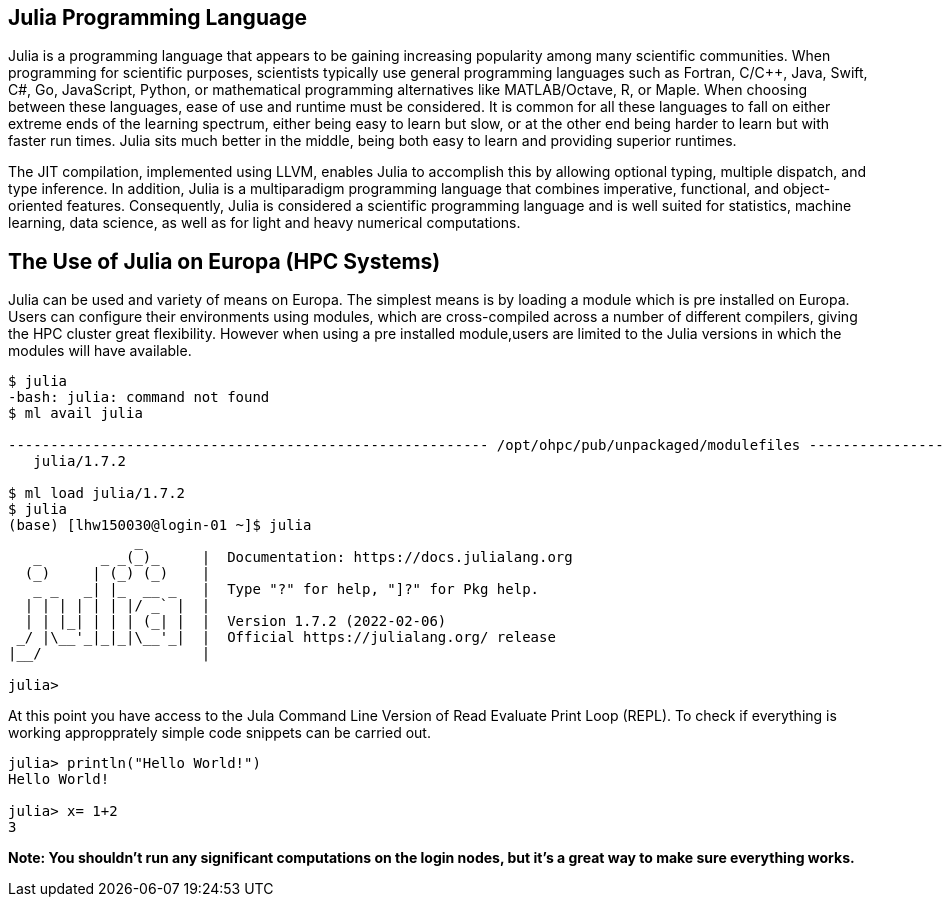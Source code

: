 == Julia Programming Language
Julia is a programming language that appears to be gaining increasing popularity among many scientific communities. When programming for scientific purposes, scientists typically use general programming languages such as Fortran, C/C++, Java, Swift, C#, Go, JavaScript, Python, or mathematical programming alternatives like MATLAB/Octave, R, or Maple. When choosing between these languages, ease of use and runtime must be considered. It is common for all these languages to fall on either extreme ends of the learning spectrum, either being easy to learn but slow, or at the other end being harder to learn but with faster run times. Julia sits much better in the middle, being both easy to learn and providing superior runtimes.  

The JIT compilation, implemented using LLVM, enables Julia to accomplish this by allowing optional typing, multiple dispatch, and type inference. In addition, Julia is a multiparadigm programming language that combines imperative, functional, and object-oriented features. Consequently, Julia is considered a scientific programming language and is well suited for statistics, machine learning, data science, as well as for light and heavy numerical computations.

== The Use of Julia on Europa (HPC Systems)

Julia can be used and variety of means on Europa. The simplest means is by loading a module which is pre installed on Europa. Users can configure their environments using modules, which are cross-compiled across a number of different compilers, giving the HPC cluster great flexibility. However when using a pre installed module,users are limited to the Julia versions in which the modules will have available. 

[source,bash]
----
$ julia
-bash: julia: command not found
$ ml avail julia

--------------------------------------------------------- /opt/ohpc/pub/unpackaged/modulefiles ---------------------------------------------------------
   julia/1.7.2

$ ml load julia/1.7.2
$ julia 
(base) [lhw150030@login-01 ~]$ julia
               _
   _       _ _(_)_     |  Documentation: https://docs.julialang.org
  (_)     | (_) (_)    |
   _ _   _| |_  __ _   |  Type "?" for help, "]?" for Pkg help.
  | | | | | | |/ _` |  |
  | | |_| | | | (_| |  |  Version 1.7.2 (2022-02-06)
 _/ |\__'_|_|_|\__'_|  |  Official https://julialang.org/ release
|__/                   |

julia> 
----

At this point you have access to the Jula Command Line Version of Read Evaluate Print Loop (REPL). To check if everything is working appropprately simple code snippets can  be carried out. 

[source,bash]
----
julia> println("Hello World!")
Hello World!

julia> x= 1+2
3
----



*Note: You shouldn't run any significant computations on the login nodes, but it's a great way to make sure everything works.*
